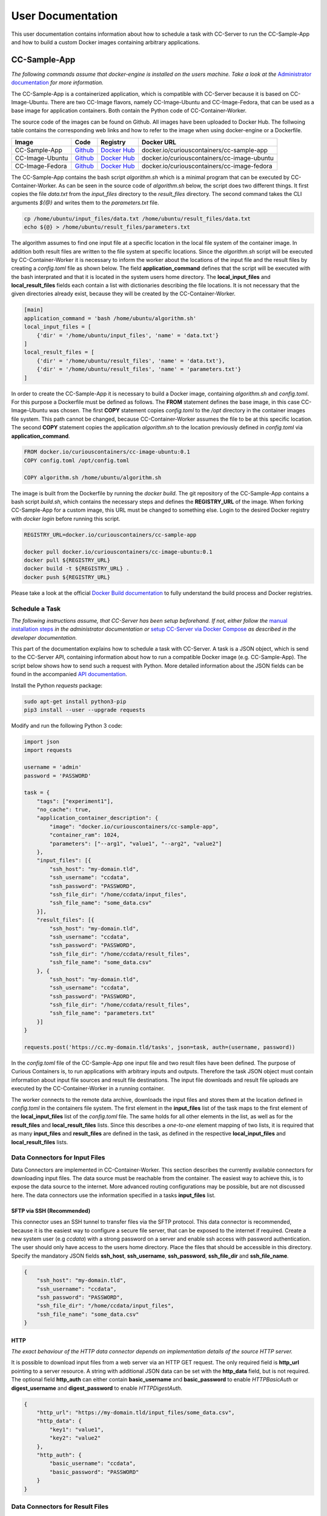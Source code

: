 User Documentation
==================

This user documentation contains information about how to schedule a task with CC-Server to run the CC-Sample-App and
how to build a custom Docker images containing arbitrary applications.

CC-Sample-App
-------------

*The following commands assume that docker-engine is installed on the users machine. Take a look at the*
`Administrator documentation <admin.html#docker-installation>`__ *for more information.*

The CC-Sample-App is a containerized application, which is compatible with CC-Server because it is based on
CC-Image-Ubuntu. There are two CC-Image flavors, namely CC-Image-Ubuntu and CC-Image-Fedora, that can be used as a base
image for application containers. Both contain the Python code of CC-Container-Worker.

The source code of the images can be found on Github. All images have been uploaded to Docker Hub. The follwoing table
contains the corresponding web links and how to refer to the image when using docker-engine or a Dockerfile.

===============  ==================================================================  ============================================================================  ===========================================
Image            Code                                                                Registry                                                                      Docker URL
===============  ==================================================================  ============================================================================  ===========================================
CC-Sample-App    `Github <https://github.com/curious-containers/cc-sample-app>`__    `Docker Hub <https://hub.docker.com/r/curiouscontainers/cc-sample-app/>`__    docker.io/curiouscontainers/cc-sample-app
CC-Image-Ubuntu  `Github <https://github.com/curious-containers/cc-image-ubuntu>`__  `Docker Hub <https://hub.docker.com/r/curiouscontainers/cc-image-ubuntu/>`__  docker.io/curiouscontainers/cc-image-ubuntu
CC-Image-Fedora  `Github <https://github.com/curious-containers/cc-image-fedora>`__  `Docker Hub <https://hub.docker.com/r/curiouscontainers/cc-image-fedora/>`__  docker.io/curiouscontainers/cc-image-fedora
===============  ==================================================================  ============================================================================  ===========================================

The CC-Sample-App contains the bash script *algorithm.sh* which is a minimal program that can be executed by
CC-Container-Worker. As can be seen in the source code of *algorithm.sh* below, the script does two different things.
It first copies the file *data.txt* from the *input_files* directory to the *result_files* directory. The second
command takes the CLI arguments *${@}* and writes them to the *parameters.txt* file.

.. code-block:: bash

   cp /home/ubuntu/input_files/data.txt /home/ubuntu/result_files/data.txt
   echo ${@} > /home/ubuntu/result_files/parameters.txt


The algorithm assumes to find one input file at a specific location in the local file system of the container image.
In addition both result files are written to the file system at specific locations. Since the *algorithm.sh* script will
be executed by CC-Container-Worker it is necessary to inform the worker about the locations of the
input file and the result files by creating a *config.toml* file as shown below. The field **application_command** defines
that the script will be executed with the bash interprated and that it is located in the system users home directory.
The **local_input_files** and **local_result_files** fields each contain a list with dictionaries describing the file
locations. It is not necessary that the given directories already exist, because they will be created by the
CC-Container-Worker.

.. code-block:: toml

   [main]
   application_command = 'bash /home/ubuntu/algorithm.sh'
   local_input_files = [
       {'dir' = '/home/ubuntu/input_files', 'name' = 'data.txt'}
   ]
   local_result_files = [
       {'dir' = '/home/ubuntu/result_files', 'name' = 'data.txt'},
       {'dir' = '/home/ubuntu/result_files', 'name' = 'parameters.txt'}
   ]


In order to create the CC-Sample-App it is necessary to build a Docker image, containing *algorithm.sh* and *config.toml*.
For this purpose a Dockerfile must be defined as follows. The **FROM** statement defines the base image, in this case
CC-Image-Ubuntu was chosen. The first **COPY** statement copies *config.toml* to the */opt* directory in the container images
file system. This path cannot be changed, because CC-Container-Worker assumes the file to be at this specific location.
The second **COPY** statement copies the application *algorithm.sh* to the location previously defined in *config.toml*
via **application_command**.

.. code-block:: docker

   FROM docker.io/curiouscontainers/cc-image-ubuntu:0.1
   COPY config.toml /opt/config.toml

   COPY algorithm.sh /home/ubuntu/algorithm.sh


The image is built from the Dockerfile by running the *docker build*. The git repository of the CC-Sample-App contains a bash
script *build.sh*, which contains the necessary steps and defines the **REGISTRY_URL** of the image. When forking
CC-Sample-App for a custom image, this URL must be changed to something else. Login to the desired Docker registry with
*docker login* before running this script.

.. code-block:: bash

   REGISTRY_URL=docker.io/curiouscontainers/cc-sample-app

   docker pull docker.io/curiouscontainers/cc-image-ubuntu:0.1
   docker pull ${REGISTRY_URL}
   docker build -t ${REGISTRY_URL} .
   docker push ${REGISTRY_URL}


Please take a look at the official `Docker Build documentation <https://docs.docker.com/engine/reference/builder/>`__
to fully understand the build process and Docker registries.


Schedule a Task
^^^^^^^^^^^^^^^

*The following instructions assume, that CC-Server has been setup beforehand. If not, either follow the*
`manual installation steps <admin.html>`__ *in the administrator documentation or*
`setup CC-Server via Docker Compose <developer.html#docker-compose>`__ *as described in the developer documentation.*

This part of the documentation explains how to schedule a task with CC-Server. A task is a JSON object, which is send
to the CC-Server API, containing information about how to run a compatible Docker image (e.g. CC-Sample-App). The script
below shows how to send such a request with Python. More detailed information about the JSON fields can be found in the
accompanied `API documentation <api.html#post--tasks>`__.

Install the Python *requests* package:

.. code-block:: bash

   sudo apt-get install python3-pip
   pip3 install --user --upgrade requests


Modify and run the following Python 3 code:

.. code-block:: python

   import json
   import requests

   username = 'admin'
   password = 'PASSWORD'

   task = {
       "tags": ["experiment1"],
       "no_cache": true,
       "application_container_description": {
           "image": "docker.io/curiouscontainers/cc-sample-app",
           "container_ram": 1024,
           "parameters": ["--arg1", "value1", "--arg2", "value2"]
       },
       "input_files": [{
           "ssh_host": "my-domain.tld",
           "ssh_username": "ccdata",
           "ssh_password": "PASSWORD",
           "ssh_file_dir": "/home/ccdata/input_files",
           "ssh_file_name": "some_data.csv"
       }],
       "result_files": [{
           "ssh_host": "my-domain.tld",
           "ssh_username": "ccdata",
           "ssh_password": "PASSWORD",
           "ssh_file_dir": "/home/ccdata/result_files",
           "ssh_file_name": "some_data.csv"
       }, {
           "ssh_host": "my-domain.tld",
           "ssh_username": "ccdata",
           "ssh_password": "PASSWORD",
           "ssh_file_dir": "/home/ccdata/result_files",
           "ssh_file_name": "parameters.txt"
       }]
   }

   requests.post('https://cc.my-domain.tld/tasks', json=task, auth=(username, password))


In the *config.toml* file of the CC-Sample-App one input file and two result files have been defined. The purpose of Curious
Containers is, to run applications with arbitrary inputs and outputs. Therefore the task JSON object must contain
information about input file sources and result file destinations. The input file downloads and result file uploads are
executed by the CC-Container-Worker in a running container.

The worker connects to the remote data archive, downloads the input files and stores them at the location defined in
*config.toml* in the containers file system. The first element in the **input_files** list of the task maps to the first
element of the **local_input_files** list of the *config.toml* file. The same holds for all other elements in
the list, as well as for the **result_files** and **local_result_files** lists. Since this describes a *one-to-one*
element mapping of two lists, it is required that as many **input_files** and **result_files** are defined in the task,
as defined in the respective **local_input_files** and **local_result_files** lists.

Data Connectors for Input Files
^^^^^^^^^^^^^^^^^^^^^^^^^^^^^^^

Data Connectors are implemented in CC-Container-Worker. This section describes the currently available connectors for
downloading input files. The data source must be reachable from the container. The easiest way to achieve this, is to
expose the data source to the internet. More advanced routing configurations may be possible, but are not discussed here.
The data connectors use the information specified in a tasks **input_files** list.

SFTP via SSH (Recommended)
""""""""""""""""""""""""""

This connector uses an SSH tunnel to transfer files via the SFTP protocol. This data connector is recommended, because
it is the easiest way to configure a secure file server, that can be exposed to the internet if required. Create a new
system user (e.g *ccdata*) with a strong password on a server and enable ssh access with password authentication.
The user should only have access to the users home directory. Place the files that should be accessible in this directory.
Specify the mandatory JSON fields **ssh_host**, **ssh_username**, **ssh_password**, **ssh_file_dir** and **ssh_file_name**.

.. code-block:: json

   {
       "ssh_host": "my-domain.tld",
       "ssh_username": "ccdata",
       "ssh_password": "PASSWORD",
       "ssh_file_dir": "/home/ccdata/input_files",
       "ssh_file_name": "some_data.csv"
   }


HTTP
""""

*The exact behaviour of the HTTP data connector depends on implementation details of the source HTTP server.*

It is possible to download input files from a web server via an HTTP GET request. The only required field is
**http_url** pointing to a server resource. A string with additional JSON data can be set with the **http_data** field,
but is not required. The optional field **http_auth** can either contain **basic_username** and **basic_password** to
enable *HTTPBasicAuth* or **digest_username** and **digest_password** to enable *HTTPDigestAuth*.

.. code-block:: json

   {
       "http_url": "https://my-domain.tld/input_files/some_data.csv",
       "http_data": {
           "key1": "value1",
           "key2": "value2"
       },
       "http_auth": {
           "basic_username": "ccdata",
           "basic_password": "PASSWORD"
       }
   }

Data Connectors for Result Files
^^^^^^^^^^^^^^^^^^^^^^^^^^^^^^^^

Data Connectors are implemented in CC-Container-Worker. This section describes the currently available connectors for
uploading result files. The destination server must be reachable from the container. The easiest way to achieve this, is to
expose the server to the internet. More advanced routing configurations may be possible, but are not discussed here.
The data connectors use the information specified in a tasks **result_files** list.

SFTP via SSH (Recommended)
""""""""""""""""""""""""""

This data connector for uploading result files works exactly like the
`equivalent data connector for input files <#sftp-via-ssh-recommended>`__. The destination **ssh_file_dir** will be
created by the data connector if it is not yet existent. Already existing files will be overwritten.

.. code-block:: json

   {
       "ssh_host": "my-domain.tld",
       "ssh_username": "ccdata",
       "ssh_password": "PASSWORD",
       "ssh_file_dir": "/home/ccdata/result_files",
       "ssh_file_name": "some_data.csv"
   }


HTTP
""""

*The exact behaviour of the HTTP data connector depends on implementation details of the destination HTTP server.*

This data connector can be used to upload result files to a web server via an HTTP POST request. The only required field
is **http_url** pointing to a server resource. The optional field **http_auth** can either contain **basic_username**
and **basic_password** to enable *HTTPBasicAuth* or **digest_username** and **digest_password** to enable
*HTTPDigestAuth*. The file will be uploaded with the *application/octet-stream* content type. A file name that is sent
to the destination server alongside the actual file must be specified in the **http_file_name** field.

.. code-block:: json

   {
       "http_url": "https://my-domain.tld/result_files/some_data.csv",
       "http_file_name": "some_data.csv",
       "http_auth": {
           "basic_username": "ccdata",
           "basic_password": "PASSWORD"
       }
   }


JSON via HTTP
"""""""""""""

Instead of uploading a file, it is possible to upload result values in a JSON object via an HTTP POST request. In order
to use this feature, the application running in the container must write a JSON encoded string to a file. The JSON data
connector will read the contents from the file and decode the JSON data. If some additional data is specified in the
**json_data** field, the respective key-value pairs will be added to the JSON data produced by the application. The
resulting JSON data will be send to an HTTP server specified in the mandatory **json_url** field. The optional field
**json_auth** can either contain **basic_username** and **basic_password** to enable *HTTPBasicAuth* or
**digest_username** and **digest_password** to enable *HTTPDigestAuth*.

.. code-block:: json

   {
       "json_url": "https://my-domain.tld/result_json/",
       "json_data": {
           "key1": "value1",
           "key2": "value2"
       },
       "json_auth": {
           "basic_username": "ccdata",
           "basic_password": "PASSWORD"
       }
   }


CLI Parameters
^^^^^^^^^^^^^^

Running an application in a container with certain parameters can be achieved by setting a JSON object with key-value
pairs or a JSON array in the **parameters** field of **application_container_description** in a task.

The following example shows a JSON object, which contains strings, numbers, objects and arrays.

.. code-block:: json

   {
       "parameters": {
           "--arg1": "value1",
           "arg2": 3.14,
           "--arg3": {
               "number": 42,
               "bool": false
           },
           "arg4": [
               2.71,
               "e"
           ]
       }
   }


Since the parameters have been defined as a JSON object, the CC-Container-Worker will convert it to a JSON encoded string.
This string is then appended to the **application_command** as the first CLI argument and results in the following call
of a *algorithm.py* script.

.. code-block:: bash

   python3 algorithm.py '{"arg4": [2.71, "e"], "arg2": 3.14, "--arg3": {"number": 42, "bool": false}, "--arg1": "value1"}'


This is useful for programs written in a language that provides a JSON parser (e.g. Python). In the *algorithm.py*
script this could be parsed as shown in the following Python code.

.. code-block:: python

   import sys
   import json

   parameters = json.loads(sys.argv[1])


If parsing a JSON encoded string is not a viable option, a JSON array can be passed to the parameters field instead.

.. code-block:: json

   {
       "parameters": ["--arg1", "value1", "--arg2", 3.14]
   }

As a result, the program call contains distinct CLI arguments.

.. code-block:: bash

  bash algorithm.sh --arg1 value1 --arg2 3.14


This is useful for shell scripts like *algorithm.sh*, which do not provide a JSON parser.


Building an App Container
-------------------------

When building a compatible app container, it is advised to start with the
`CC-Sample-App code <https://github.com/curious-containers/cc-sample-app>`__ and modify it.

The following steps guide you through the customizing process:

1. Change the **REGISTRY_URL** in the *build.sh* file. The URL should point to a registry and group you have access to.
2. If the application should be based on a CC-Image other than CC-Image-Ubuntu, the appropriate URL must be given in *build.sh* and in the *Dockerfile*.
3. Instead of copying *algorithm.sh* to the container, modify the Dockerfile to include all necessary scripts, binaries and dependencies of your own application.
4. Modify the *config.toml* file to include only input files required by the application and only result files that will be uploaded to a remote data archive as soon as the application terminates. Temporary or intermediate result files must not be included in this list.
5. Modify the **application_command** in *config.toml* to point at the application that will be invoked by CC-Container-Worker.
6. Make sure that the *config.toml* will be copied to the */opt* directory in the *Dockerfile*.

The **application_command** syntax might not be sufficient for all use cases. For example the application might
handle CLI arguments in a certain way not provided by the CC-Container-Worker, the application might use pipes for the
data intput/output or the application consists of multiple binaries that should be invoked. In these cases it is
advised to write a wrapper shell script to handle the custom behaviour.


Deployment
^^^^^^^^^^

In order to deploy the application and make it available to the Curious Containers software it is necessary to build
a Docker image from the previously specified Dockerfile and to push the image to a Docker registry. Run the *build.sh*
file for this purpose. Usually the *docker pull* and/or *push* commands in *build.sh* can only access the desired
registry if the user is logged in. Run *docker login registry.my-domain.tld* (for a private registry) or *docker login*
(for Docker Hub) before executing *build.sh*.

Input File Cache
----------------

If several tasks are started in parallel and these tasks require the same input files from a remote data archive, it is
advised to set the **no_cache** option for all tasks to *false* (which is the default behaviour). In this case before the
application containers are executed, a data container will be started as an input file cache. This data container will
download the input files from the remote data archive once. As soon as the files are downloaded, the application containers
will be started and retrieve their input files from this data container. This should speed up the file downloads, because
all data transfer is handled in the container network and not via the internet. The CC-Server will assure, that application
containers can only gain access to the files specified in their task description, by providing secret keys for each input
file to the application container. The data container will verify these keys before serving the files. A data container
will be deleted as soon as all depending application containers have terminated.

The sequence diagram below shows the caching behaviour controlled by the CC-Server.

|

.. image:: _static/images/sequence.*

